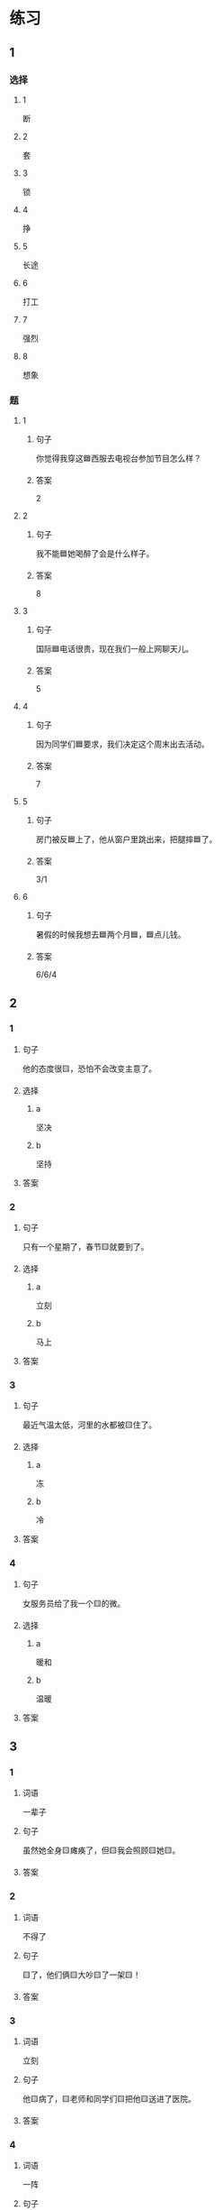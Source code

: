 * 练习

** 1
:PROPERTIES:
:ID: 6b84e3b6-3f6f-435e-8b2c-87985a0bd782
:END:

*** 选择

**** 1

断

**** 2

套

**** 3

锁

**** 4

挣

**** 5

长途

**** 6

打工

**** 7
:PROPERTIES:
:CREATED: [2022-12-13 22:47:34 -05]
:END:

强烈

**** 8
:PROPERTIES:
:CREATED: [2022-12-13 22:47:41 -05]
:END:

想象

*** 题

**** 1

***** 句子

你觉得我穿这🟦西服去电视台参加节目怎么样？

***** 答案

2

**** 2

***** 句子

我不能🟦她喝醉了会是什么样子。

***** 答案

8

**** 3

***** 句子

国际🟦电话很贵，现在我们一般上网聊天儿。

***** 答案

5

**** 4

***** 句子

因为同学们🟦要求，我们决定这个周末出去活动。

***** 答案

7

**** 5

***** 句子

房门被反🟦上了，他从窗户里跳出来，把腿摔🟦了。

***** 答案

3/1

**** 6
:PROPERTIES:
:ID: 39fa5cef-d120-474c-99e3-f84760bac4ed
:END:

***** 句子

暑假的时候我想去🟦两个月🟦，🟦点儿钱。

***** 答案

6/6/4

** 2

*** 1

**** 句子

他的态度很🟨，恐怕不会改变主意了。

**** 选择

***** a

坚决

***** b

坚持

**** 答案



*** 2

**** 句子

只有一个星期了，春节🟨就要到了。

**** 选择

***** a

立刻

***** b

马上

**** 答案



*** 3

**** 句子

最近气温太低，河里的水都被🟨住了。

**** 选择

***** a

冻

***** b

冷

**** 答案



*** 4

**** 句子

女服务员给了我一个🟨的微。

**** 选择

***** a

暖和

***** b

温暖

**** 答案




** 3

*** 1

**** 词语

一辈子

**** 句子

虽然她全身🟨瘫痪了，但🟨我会照顾🟨她🟨。

**** 答案



*** 2

**** 词语

不得了

**** 句子

🟨了，他们俩🟨大吵🟨了一架🟨！

**** 答案



*** 3

**** 词语

立刻

**** 句子

他🟨病了，🟨老师和同学们🟨把他🟨送进了医院。

**** 答案



*** 4

**** 词语

一阵

**** 句子

🟨花园里🟨飘来🟨花🟨香。

**** 答案



** 4

*** 第一行

**** 内容提示

父母的习惯

**** 重点词语

一辈子
以来
坚决

**** 课文复述



*** 第二行

**** 内容提示

夫妻的新房

**** 重点词语

打工
装修
不得了
醉
强烈

**** 课文复述



*** 第三行

**** 内容提示

去打工之前

**** 重点词语

锁
临
悄悄
被子

**** 课文复述



*** 第四行

**** 内容提示

去打工之后

**** 重点词语

长途
想象
亮
微笑
温暖
立刻
流泪

**** 课文复述



* 扩展

** 词语

*** 1

**** 话题

亲属称谓

**** 词语

外公
姥姥
姑姑
舅舅
老婆
太太
兄弟

*** 2

**** 话题

交往1

**** 词语

小气
周到
坦率

** 题

*** 1

**** 句子

妈妈说她哥哥明天会从老家来，我还从来没见过这个🟨呢。

**** 答案



*** 2

**** 句子

🟨地说，我觉得你不应该这么做。

**** 答案



*** 3

**** 句子

你怎么这么🟨啊？好朋友借点儿钱都不愿意。

**** 答案



*** 4

**** 句子

这次来北京参加会议，你们照顾得非常🟨，非常感谢！

**** 答案


